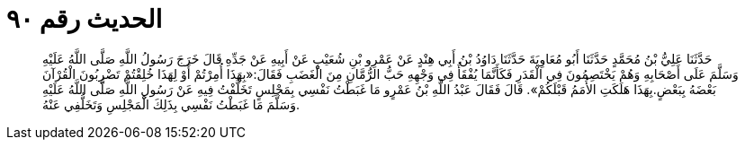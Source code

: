 
= الحديث رقم ٩٠

[quote.hadith]
حَدَّثَنَا عَلِيُّ بْنُ مُحَمَّدٍ حَدَّثَنَا أَبُو مُعَاوِيَةَ حَدَّثَنَا دَاوُدُ بْنُ أَبِي هِنْدٍ عَنْ عَمْرِو بْنِ شُعَيْبٍ عَنْ أَبِيهِ عَنْ جَدِّهِ قَالَ خَرَجَ رَسُولُ اللَّهِ صَلَّى اللَّهُ عَلَيْهِ وَسَلَّمَ عَلَى أَصْحَابِهِ وَهُمْ يَخْتَصِمُونَ فِي الْقَدَرِ فَكَأَنَّمَا يُفْقَأُ فِي وَجْهِهِ حَبُّ الرُّمَّانِ مِنَ الْغَضَبِ فَقَالَ:«بِهَذَا أُمِرْتُمْ أَوْ لِهَذَا خُلِقْتُمْ تَضْرِبُونَ الْقُرْآنَ بَعْضَهُ بِبَعْضٍ.بِهَذَا هَلَكَتِ الأُمَمُ قَبْلَكُمْ». قَالَ فَقَالَ عَبْدُ اللَّهِ بْنُ عَمْرٍو مَا غَبَطْتُ نَفْسِي بِمَجْلِسٍ تَخَلَّفْتُ فِيهِ عَنْ رَسُولِ اللَّهِ صَلَّى اللَّهُ عَلَيْهِ وَسَلَّمَ مَا غَبَطْتُ نَفْسِي بِذَلِكَ الْمَجْلِسِ وَتَخَلُّفِي عَنْهُ.